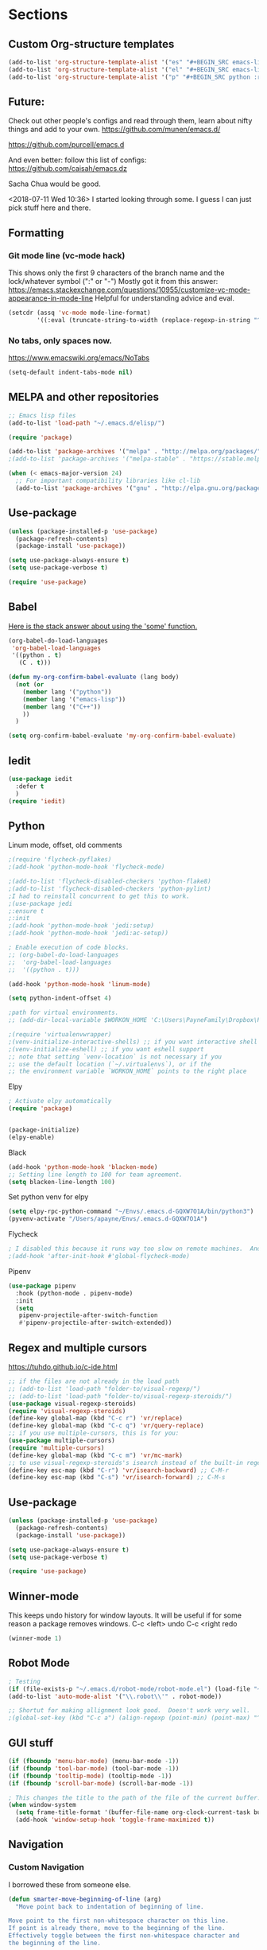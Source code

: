 * Sections
#+TODO: REVIEW | DONE
:PROPERTIES:
:VISIBILITY: children
:END:      

** Custom Org-structure templates
#+BEGIN_SRC emacs-lisp
(add-to-list 'org-structure-template-alist '("es" "#+BEGIN_SRC emacs-lisp \n?\n#+END_SRC" "<src lang=\"python\">\n\n</src>"))
(add-to-list 'org-structure-template-alist '("el" "#+BEGIN_SRC emacs-lisp \n?\n#+END_SRC" "<src lang=\"python\">\n\n</src>"))
(add-to-list 'org-structure-template-alist '("p" "#+BEGIN_SRC python :results output\n?\n#+END_SRC" "<src lang=\"python\">\n\n</src>"))
#+END_SRC

** Future:
Check out other people's configs and read through them, learn about nifty things and add to your own.
https://github.com/munen/emacs.d/

https://github.com/purcell/emacs.d

And even better: follow this list of configs:
https://github.com/caisah/emacs.dz

Sacha Chua would be good.

<2018-07-11 Wed 10:36>
I started looking through some.
I guess I can just pick stuff here and there.
** Formatting

*** Git mode line (vc-mode hack)
This shows only the first 9 characters of the branch name and the lock/whatever symbol (":" or "-")
Mostly got it from this answer:
https://emacs.stackexchange.com/questions/10955/customize-vc-mode-appearance-in-mode-line
Helpful for understanding advice and eval.
#+BEGIN_SRC emacs-lisp
(setcdr (assq 'vc-mode mode-line-format)
        '((:eval (truncate-string-to-width (replace-regexp-in-string "^ Git" "" vc-mode) 10))))
#+END_SRC

*** No tabs, only spaces now.
https://www.emacswiki.org/emacs/NoTabs
#+BEGIN_SRC emacs-lisp
(setq-default indent-tabs-mode nil)
#+END_SRC

** MELPA and other repositories
#+BEGIN_SRC emacs-lisp
;; Emacs lisp files
(add-to-list 'load-path "~/.emacs.d/elisp/")

(require 'package)

(add-to-list 'package-archives '("melpa" . "http://melpa.org/packages/") t)
;(add-to-list 'package-archives '("melpa-stable" . "https://stable.melpa.org/packages/"))

(when (< emacs-major-version 24)
  ;; For important compatibility libraries like cl-lib
  (add-to-list 'package-archives '("gnu" . "http://elpa.gnu.org/packages/")))
#+END_SRC

** Use-package
#+BEGIN_SRC emacs-lisp
(unless (package-installed-p 'use-package)
  (package-refresh-contents)
  (package-install 'use-package))

(setq use-package-always-ensure t)
(setq use-package-verbose t)

(require 'use-package)
#+END_SRC

** Babel
[[http://stackoverflow.com/questions/5902847/how-do-i-apply-or-to-a-list-in-elisp][Here is the stack answer about using the 'some' function.]]
#+BEGIN_SRC emacs-lisp
(org-babel-do-load-languages
 'org-babel-load-languages
 '((python . t)
   (C . t)))

(defun my-org-confirm-babel-evaluate (lang body)
  (not (or
	(member lang '("python"))
	(member lang '("emacs-lisp"))
	(member lang '("C++"))
	))
  )

(setq org-confirm-babel-evaluate 'my-org-confirm-babel-evaluate)
#+END_SRC

** Iedit
#+BEGIN_SRC emacs-lisp
(use-package iedit
  :defer t
  )
(require 'iedit)
#+END_SRC

** Python

**** Linum mode, offset, old comments
#+BEGIN_SRC emacs-lisp
;(require 'flycheck-pyflakes)
;(add-hook 'python-mode-hook 'flycheck-mode)

;(add-to-list 'flycheck-disabled-checkers 'python-flake8)
;(add-to-list 'flycheck-disabled-checkers 'python-pylint)
;I had to reinstall concurrent to get this to work.
;(use-package jedi
;:ensure t
;:init
;(add-hook 'python-mode-hook 'jedi:setup)
;(add-hook 'python-mode-hook 'jedi:ac-setup))

; Enable execution of code blocks.
;; (org-babel-do-load-languages
;;  'org-babel-load-languages
;;  '((python . t)))

(add-hook 'python-mode-hook 'linum-mode)

(setq python-indent-offset 4)

;path for virtual environments.
;; (add-dir-local-variable $WORKON_HOME 'C:\Users\PayneFamily\Dropbox\Python\envs')

;(require 'virtualenvwrapper)
;(venv-initialize-interactive-shells) ;; if you want interactive shell support
;(venv-initialize-eshell) ;; if you want eshell support
;; note that setting `venv-location` is not necessary if you
;; use the default location (`~/.virtualenvs`), or if the
;; the environment variable `WORKON_HOME` points to the right place

#+END_SRC

**** Elpy
#+BEGIN_SRC emacs-lisp
; Activate elpy automatically
(require 'package)


(package-initialize)
(elpy-enable)
#+END_SRC

**** Black
#+BEGIN_SRC emacs-lisp
(add-hook 'python-mode-hook 'blacken-mode)
;; Setting line length to 100 for team agreement.
(setq blacken-line-length 100)
#+END_SRC

**** Set python venv for elpy
#+BEGIN_SRC emacs-lisp 
(setq elpy-rpc-python-command "~/Envs/.emacs.d-GQXW7O1A/bin/python3")
(pyvenv-activate "/Users/apayne/Envs/.emacs.d-GQXW7O1A")

#+END_SRC

**** Flycheck
#+BEGIN_SRC emacs-lisp
; I disabled this because it runs way too slow on remote machines.  And just it runs too slow.
;(add-hook 'after-init-hook #'global-flycheck-mode)

#+END_SRC

**** Pipenv
#+BEGIN_SRC emacs-lisp 
(use-package pipenv
  :hook (python-mode . pipenv-mode)
  :init
  (setq
   pipenv-projectile-after-switch-function
   #'pipenv-projectile-after-switch-extended))
#+END_SRC

** Regex and multiple cursors
https://tuhdo.github.io/c-ide.html
#+BEGIN_SRC emacs-lisp
;; if the files are not already in the load path
;; (add-to-list 'load-path "folder-to/visual-regexp/")
;; (add-to-list 'load-path "folder-to/visual-regexp-steroids/")
(use-package visual-regexp-steroids)
(require 'visual-regexp-steroids)
(define-key global-map (kbd "C-c r") 'vr/replace)
(define-key global-map (kbd "C-c q") 'vr/query-replace)
;; if you use multiple-cursors, this is for you:
(use-package multiple-cursors)
(require 'multiple-cursors)
(define-key global-map (kbd "C-c m") 'vr/mc-mark)
;; to use visual-regexp-steroids's isearch instead of the built-in regexp isearch, also include the following lines:
(define-key esc-map (kbd "C-r") 'vr/isearch-backward) ;; C-M-r
(define-key esc-map (kbd "C-s") 'vr/isearch-forward) ;; C-M-s
#+END_SRC

** Use-package
#+BEGIN_SRC emacs-lisp
(unless (package-installed-p 'use-package)
  (package-refresh-contents)
  (package-install 'use-package))

(setq use-package-always-ensure t)
(setq use-package-verbose t)

(require 'use-package)
#+END_SRC
** Winner-mode
This keeps undo history for window layouts.
It will be useful if for some reason a package removes windows.
C-c <left> undo
C-c <right redo
#+BEGIN_SRC emacs-lisp
(winner-mode 1)
#+END_SRC

** Robot Mode 
#+BEGIN_SRC emacs-lisp
; Testing
(if (file-exists-p "~/.emacs.d/robot-mode/robot-mode.el") (load-file "~/.emacs.d/robot-mode/robot-mode.el"))
(add-to-list 'auto-mode-alist '("\\.robot\\'" . robot-mode))

;; Shortut for making allignment look good.  Doesn't work very well.
;(global-set-key (kbd "C-c a") (align-regexp (point-min) (point-max) "^\w.*[[:space:]]\{2,\}"))

#+END_SRC
** GUI stuff
#+BEGIN_SRC emacs-lisp
(if (fboundp 'menu-bar-mode) (menu-bar-mode -1))
(if (fboundp 'tool-bar-mode) (tool-bar-mode -1))
(if (fboundp 'tooltip-mode) (tooltip-mode -1))
(if (fboundp 'scroll-bar-mode) (scroll-bar-mode -1))

; This changes the title to the path of the file of the current buffer.
(when window-system
  (setq frame-title-format '(buffer-file-name org-clock-current-task buffer-file-name " %f" ("%b")))
  (add-hook 'window-setup-hook 'toggle-frame-maximized t))

#+END_SRC
** Navigation
*** Custom Navigation
I borrowed these from someone else.
#+BEGIN_SRC emacs-lisp
(defun smarter-move-beginning-of-line (arg)
  "Move point back to indentation of beginning of line.

Move point to the first non-whitespace character on this line.
If point is already there, move to the beginning of the line.
Effectively toggle between the first non-whitespace character and
the beginning of the line.

If ARG is not nil or 1, move forward ARG - 1 lines first.  If
point reaches the beginning or end of the buffer, stop there."
  (interactive "^p")
  (setq arg (or arg 1))

  ;; Move lines first
  (when (/= arg 1)
    (let ((line-move-visual nil))
      (forward-line (1- arg))))

  (let ((orig-point (point)))
    (back-to-indentation)
    (when (= orig-point (point))
      (move-beginning-of-line 1))))

(global-set-key (kbd "C-a") 'smarter-move-beginning-of-line)


(defun my/switch-to-previous-buffer ()
  "Switch to previously open buffer.
Repeated invocations toggle between the two most recently open buffers."
  (interactive)
  (switch-to-buffer (other-buffer (current-buffer) 1)))
#+END_SRC

*** Personal Shortcuts
**** Shortcut to place timestamp
#+BEGIN_SRC emacs-lisp
(global-set-key (kbd "C-c t")
		(lambda () (interactive) (org-time-stamp "HH:MM")))
#+END_SRC

**** Shortcuts to org files
#+BEGIN_SRC emacs-lisp
(global-set-key (kbd "C-c p")
		(lambda () (interactive) (find-file "~/Dropbox/WebDev/Ob.org")))
(global-set-key (kbd "C-c d") ; d for Daily
		(lambda () (interactive) (find-file "~/Dropbox/WebDev/DailyGoalSetting.org")))
(global-set-key (kbd "C-c e") ; e for Employment
		(lambda () (interactive) (find-file "~/Dropbox/Org/Work.org")))
(global-set-key (kbd "C-c w") ; w for What a ton of fun!  Personal Projects
		(lambda () (interactive) (find-file "~/Dropbox/WebDev/Projects.org")))
(global-set-key (kbd "C-c k") ; k for knowledge base
		(lambda () (interactive) (find-file "~/Dropbox/Org/KB.org")))
;; Open this config file
(global-set-key (kbd "C-c s") ; s for Settings
		(lambda () (interactive) (find-file "~/.emacs.d/settings.org")))

(defun my/switch-to-previous-buffer ()
  "Switch to previously open buffer.
Repeated invocations toggle between the two most recently open buffers."
  (interactive)
  (switch-to-buffer (other-buffer (current-buffer) 1)))
#+END_SRC
*** Windows
#+BEGIN_SRC emacs-lisp
(windmove-default-keybindings)

;; Make windmove work in org-mode:
(add-hook 'org-shiftup-final-hook 'windmove-up)
(add-hook 'org-shiftleft-final-hook 'windmove-left)
(add-hook 'org-shiftdown-final-hook 'windmove-down)
(add-hook 'org-shiftright-final-hook 'windmove-right)
#+END_SRC

**** Split windows and switch at the same time
From Daniel Mai https://github.com/danielmai/.emacs.d/blob/master/config.org
#+BEGIN_SRC emacs-lisp
(defun vsplit-other-window ()
  "Splits the window vertically and switches to that window."
  (interactive)
  (split-window-vertically)
  (other-window 1 nil))
(defun hsplit-other-window ()
  "Splits the window horizontally and switches to that window."
  (interactive)
  (split-window-horizontally)
  (other-window 1 nil))

(bind-key "C-x 2" 'vsplit-other-window)
(bind-key "C-x 3" 'hsplit-other-window)
#+END_SRC

**** Resizing windows
This is cool!  
I never knew this was here.
#+BEGIN_SRC emacs-lisp
(use-package hydra)
(defhydra hydra-resize (global-map "<f2>")
  "resizing hydra"
  ("<left>" shrink-window-horizontally "shrink horizontal")
  ("<right>" enlarge-window-horizontally "enlarge horizontal")
  ("<down>" shrink-window "shrink")
  ("<up>" enlarge-window "shrink")
  )
#+END_SRC

** Key-chord
#+BEGIN_SRC emacs-lisp
(defun es/switch-to-previous-buffer ()
  "Switch to previously open buffer.
Repeated invocations toggle between the two most recently open buffers."
  (interactive)
  (switch-to-buffer (other-buffer (current-buffer) 1)))

(use-package key-chord
  :init
  (progn
    (key-chord-mode 1)
;; Someday I'll look into what these other ones are and try them out.
;    (key-chord-define-global ";f" 'flip-frame)
;    (key-chord-define-global ";t" 'elpy-test-pytest-runner)
;    (key-chord-define-global "jj" 'helm-projectile-find-file)
;    (key-chord-define-global "JJ" 'helm-projectile-find-file-in-known-projects)
    (key-chord-define-global "BB" 'my/switch-to-previous-buffer)
;    (key-chord-define-global "\\\\" 'es/helm-mini-or-projectile-find-file)
;    (key-chord-define-global "MM" 'hydra-modes/body)
    ;; (key-chord-define-global "FF" 'delete-other-windows) 
;    (key-chord-define-global "GG" 'magit-status)
    ;; (key-chord-define-global "SS" 'helm-swoop-back-to-last-point) ;;I type SS too much.
    ;; (key-chord-define-global "DD" 'dired-jump)

    )
  )
#+END_SRC

*** Pylint
#+BEGIN_SRC emacs-lisp
;; Configure flymake for Python
(when (load "flymake" t)
  (defun flymake-pylint-init ()
    (let* ((temp-file (flymake-init-create-temp-buffer-copy
                       'flymake-create-temp-inplace))
           (local-file (file-relative-name
                        temp-file
                        (file-name-directory buffer-file-name))))
      (list "epylint" (list local-file))))
  (add-to-list 'flymake-allowed-file-name-masks
               '("\\.py\\'" flymake-pylint-init)))

;; Set as a minor mode for Python
(add-hook 'python-mode-hook '(lambda () (flymake-mode)))
#+END_SRC

** Theme
#+BEGIN_SRC emacs-lisp
(use-package atom-one-dark-theme
  :disabled t
  :init
  (load-theme 'atom-one-dark t)
  )

(use-package aurora-theme
  :disabled t
  :init
  (load-theme 'aurora t)
  )

(use-package monokai-theme
  :init
  (load-theme 'monokai t)
  )

(use-package base16-theme
  :init
  :disabled t
  (load-theme 'base16-oceanicnext-dark t)
  )

(defun es/enable-misterioso ()
  "Load misterioso theme, but fix annoying highlighting"
  (load-theme 'misterioso t)
  (set-face-attribute 'hl-line nil
              :inherit nil
              :background "gray13"))

;; (es/enable-misterioso)

;; THEME switching stuff from Daniel Mai
(defun switch-theme (theme)
  "Disables any currently active themes and loads THEME."
  ;; This interactive call is taken from `load-theme'
  (interactive
   (list
    (intern (completing-read "Load custom theme: "
                             (mapc 'symbol-name
                                   (custom-available-themes))))))
  (let ((enabled-themes custom-enabled-themes))
    (mapc #'disable-theme custom-enabled-themes)
    (load-theme theme t)))

(defun disable-active-themes ()
  "Disables any currently active themes listed in `custom-enabled-themes'."
  (interactive)
  (mapc #'disable-theme custom-enabled-themes))

(bind-key "C-`" 'switch-theme)
#+END_SRC

** REVIEW Helm-ag
Still don't know what this does.
TODO: Make it so helm doesn't take over th
#+BEGIN_SRC emacs-lisp
(use-package helm-ag
  :defer t
  :config
  (setq helm-ag-insert-at-point 'symbol)
  )
#+END_SRC

** REVIEW Helm 
#+BEGIN_SRC emacs-lisp
  (use-package helm
    :init
    ;;(require 'helm-config)
    (helm-mode 1)
    (setq helm-recentf-fuzzy-match t
      helm-buffers-fuzzy-matching t
      helm-completion-in-region-fuzzy-match t
      helm-mode-fuzzy-match t
      helm-recentf-fuzzy-match t
      helm-M-x-fuzzy-match t)
    (add-to-list 'helm-completing-read-handlers-alist '(find-file . helm-completing-read-symbols))
    (setq helm-source-recentf
      (helm-make-source "Recentf" 'helm-recentf-source
        :fuzzy-match t))
    :bind (("C-x b" . helm-mini)
           ("C-x f" . helm-recentf)
       ("C-s" . helm-occur)
       ("M-x" .  helm-M-x)
           ("M-y" . helm-show-kill-ring)))

(define-key helm-map
  (kbd "<down-mouse-2>") 'mouse-yank-primary)

(define-key helm-map
  (kbd "<drag-mouse-2>") 'ignore)

(defun es/helm-mini-or-projectile-find-file ()
  (interactive)
  (if (helm-alive-p)
      (helm-run-after-exit #'helm-projectile-find-file)
    (helm-mini)))
#+END_SRC
** REVIEW Org

*** General settings
http://stackoverflow.com/questions/7174819/export-effort-and-clocksum-from-org-mode
#+BEGIN_SRC emacs-lisp
(setq org-refile-targets '((org-agenda-files . (:maxlevel . 6))))
(setq org-hide-leading-stars t)

; http://stackoverflow.com/questions/7174819/export-effort-and-clocksum-from-org-mode
(setq org-export-with-drawers t)
(setq org-export-with-properties t)
(setq org-export-with-priority t)
(setq org-export-with-toc nil)
(setq org-export-with-section-numbers 1)
;; (defun jbd-org-export-format-drawer (name content)
;;   "Export drawers to drawer HTML class."
;;   (setq content (org-remove-indentation content))
;;   (format "@<div class=\"drawer\">%s@</div>\n" content))

(add-hook 'org-mode-hook 'org-indent-mode)

;; (setq org-export-format-drawer-function 'jbd-org-export-format-drawer)

;;I use visual line mode in org mode because I do so much writing in my org files.
(add-hook 'org-mode-hook 'visual-line-mode)
;; Open .org and .txt files in org-mode
(add-to-list 'auto-mode-alist '("\\.org\\'" . org-mode))
(add-to-list 'auto-mode-alist '("\\.txt\\'" . org-mode))


(add-hook 'org-agenda-finalize-hook
      (lambda () (remove-text-properties
         (point-min) (point-max) '(mouse-face t))))
#+END_SRC

*** Clock
#+BEGIN_SRC emacs-lisp
; This is supposed to include the current open clock in reports.
; It presently isn't working like I expect.  I don't see it doing anything.
(setq org-clock-report-include-clocking-task 1)

; I was using this. I think it was useful but I'm not sure what it does exactly.
(setq org-clock-persist 'history)
(org-clock-persistence-insinuate)

;; I like to see the total hours in my clocks instead of cumulative days.
(setq org-time-clocksum-format (quote (:hours "%d" :require-hours t :minutes ":%02d" :require-minutes t)))

;; Insert the Closed string with the timestamp of when the task was marked "Done"
(setq org-log-done 'time)
;; Another option:
;;(setq org-log-done 'note)
#+END_SRC
*** Keybindings
#+BEGIN_SRC emacs-lisp
  (global-set-key "\C-cc" 'org-capture)
  (global-set-key "\C-ca" 'corgi-org-agenda)

  ;; bindings for capture templates
  (define-key global-map "\C-ci" ;inbox
    (lambda () (interactive) (org-capture nil "i")))
  (define-key global-map "\C-cnn" ;new note
    (lambda () (interactive) (org-capture nil "n")))

  ;; allow comment region in the code edit buffer (according to language)
  (defun my-org-comment-dwim (&optional arg)
    (interactive "P")
    (or (org-babel-do-key-sequence-in-edit-buffer (kbd "M-;"))
	(comment-dwim arg)))

  (define-key org-mode-map
    (kbd "M-;") 'my-org-comment-dwim)	
#+END_SRC

*** Speed Commands and Highlights
#+BEGIN_SRC emacs-lisp
(setq org-use-speed-commands t)
;; volatile highlights - temporarily highlight changes from pasting etc
(use-package volatile-highlights
  :config
  (volatile-highlights-mode t))
#+END_SRC

*** TODOs
#+BEGIN_SRC emacs-lisp
(setq org-enforce-todo-dependencies t)

;; Set to 'invisible and blocked tasks wont show up in agenda, t and they will be dimmed
(setq org-agenda-dim-blocked-tasks 'invisible)

;; Don't keep track of completed repeating tasks
(setq org-log-repeat nil)
#+END_SRC

*** Agenda
#+BEGIN_SRC emacs-lisp
;; Enable highlight line only for org-agenda-mode (it is annoying in other modes)
(add-hook 'org-agenda-mode-hook 'hl-line-mode)

;; Make agenda full screen without typing 'o'
(add-hook 'org-agenda-finalize-hook (lambda () (delete-other-windows)))

(defun es/skip-unless-work ()
  "Skip trees that are not waiting"
  (let ((subtree-end (save-excursion (org-end-of-subtree t))))
    (if (re-search-forward ":work:" subtree-end t)
    nil ; tag found, do not skip
      subtree-end))) ; tag not found, continue after end of subtree

;; Block agenda view for agenda and unscheduled tasks
(setq org-agenda-custom-commands
      '(("j" "Agenda and unscheduled tasks"
     ((tags-todo
       "-DEADLINE={.+}-SCHEDULED={.+}-dad-mom-beilei-someday-emacs-projects-work")
      (agenda ""))
     ((org-agenda-start-on-weekday nil)
      (org-agenda-ndays 2)
      (org-deadline-warning-days 0)))
    ("w" "Work tasks"
     ((tags-todo
       "-DEADLINE={.+}-SCHEDULED={.+}-dad-mom-beilei-someday-emacs-projects")
      (agenda ""))
     ((org-agenda-skip-function '(org-agenda-skip-entry-if 'regexp ":home:"))
      (org-agenda-start-on-weekday nil)
      (org-agenda-ndays 1)
      (org-deadline-warning-days 0)))
    ("f" "Talking points"
         ((tags-todo "+beilei")
          (tags-todo "+mom")
          (tags-todo "+dad"))
     ((org-agenda-prefix-format "- ")
      (org-show-context-detail 'minimal)
      (org-agenda-todo-keyword-format "")))
    (";" "Someday and projects"
     ((tags-todo "+someday"))
     ((org-agenda-prefix-format "- ")
      (org-show-context-detail 'minimal)
      (org-agenda-remove-tags t)
      (org-agenda-todo-keyword-format "")))
    ("l" "Emacs"
     ((tags-todo "+emacs"))
     ((org-agenda-prefix-format "- ")
      (org-show-context-detail 'minimal)
      (org-agenda-remove-tags t)
      (org-agenda-todo-keyword-format "")))
    ("2" "Mobile tasks"
     ((tags "-DEADLINE={.+}-SCHEDULED={.+}/+TODO")
      (agenda ""))
     ((org-agenda-prefix-format "- ")
      (org-agenda-todo-keyword-format "")
      (org-agenda-start-on-weekday nil)
      (org-agenda-ndays 3)
      (org-deadline-warning-days 0))
         ("~/Dropbox/org_files/taskpaper_files/da_guai.taskpaper"))))

  (setq org-agenda-files '("~/Dropbox/org_files/da_guai.org"))

  ;; Only ask for confirmation of kills within agenda
  ;; only if TODO spans more than 2 lines
  (setq org-agenda-confirm-kill 2)

  (setq org-deadline-warning-days 3)
#+END_SRC

*** Capture templates
#+BEGIN_SRC emacs-lisp
  (setq org-capture-templates
    '(("i" "New TODO to Uncategorized TODOs" entry (file+headline
      "~/Dropbox/org_files/da_guai.org" "Uncategorized TODOs")
      "* TODO %?" :kill-buffer t)

    ("n" "New note to xnotes.org" entry (file
     "~/Dropbox/org_files/xnotes.org")
     "* %T\n\n%i%?" :prepend t :empty-lines 1)

    ("w" "New work note" entry (file
      "~/Dropbox/org_files/worknotes.org")
      "* %T\n\n%i%?" :kill-buffer t :prepend t :empty-lines 1)

    ("d" "New daydayup entry" entry (file
      "~/Dropbox/org_files/daydayup.org")
      "* %T\n\n%?" :kill-buffer t :prepend t :empty-lines 1)))
#+END_SRC
*** Org-bullets
#+BEGIN_SRC emacs-lisp
(use-package org-bullets
:init
(setq org-bullets-bullet-list
'("◉" "◎" "⚫" "○" "►" "◇"))
:config
(setcdr org-bullets-bullet-map nil)
(add-hook 'org-mode-hook (lambda () (org-bullets-mode 1)))
)
#+END_SRC

*** make things look nice
#+BEGIN_SRC emacs-lisp
  (setq org-src-fontify-natively t
        org-src-window-setup 'current-window
        org-src-strip-leading-and-trailing-blank-lines t
        org-src-preserve-indentation t
        org-src-tab-acts-natively t)
#+END_SRC
** Markdown-mode
#+BEGIN_SRC emacs-lisp
(use-package markdown-mode
  :defer t
  )
#+END_SRC
** Git
*** Markdown Preview
#+BEGIN_SRC emacs-lisp
(use-package vmd-mode)
#+END_SRC
